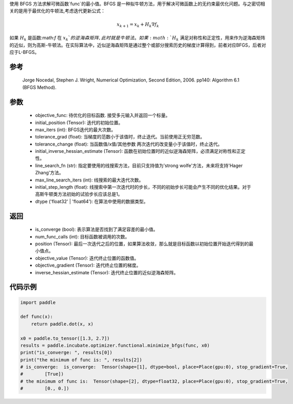 使用 BFGS 方法求解可微函数`func`的最小值。BFGS 是一种拟牛顿方法，用于解决可微函数上的无约束最优化问题。与之密切相关的是用于最优化的牛顿法,考虑迭代更新公式：

.. math::
    x_{k+1} = x_{k} + H_k \nabla{f_k}

如果 :math:`H_k` 是函数:math:`f` 在 :math:`x_k`的逆海森矩阵, 此时就是牛顿法。如果 :math:`H_k` 满足对称性和正定性，用来作为逆海森矩阵的近似，则为高斯-牛顿法。在实际算法中，近似逆海森矩阵是通过整个或部分搜索历史的梯度计算得到，前者对应BFGS，后者对应于L-BFGS。


参考
:::::::::
    Jorge Nocedal, Stephen J. Wright, Numerical Optimization, Second Edition, 2006. pp140: Algorithm 6.1 (BFGS Method).

参数
:::::::::
    - objective_func: 待优化的目标函数. 接受多元输入并返回一个标量。
    - initial_position (Tensor): 迭代的初始位置。 
    - max_iters (int): BFGS迭代的最大次数。
    - tolerance_grad (float): 当梯度的范数小于该值时，终止迭代。当前使用正无穷范数。
    - tolerance_change (float): 当函数值/x值/其他参数 两次迭代的改变量小于该值时，终止迭代。
    - initial_inverse_hessian_estimate (Tensor): 函数在初始位置时的近似逆海森矩阵，必须满足对称性和正定性。
    - line_search_fn (str): 指定要使用的线搜索方法，目前只支持值为'strong wolfe'方法，未来将支持'Hager Zhang'方法。
    - max_line_search_iters (int): 线搜索的最大迭代次数。
    - initial_step_length (float): 线搜索中第一次迭代时的步长，不同的初始步长可能会产生不同的优化结果。对于高斯牛顿类方法初始的试验步长应该总是1。
    - dtype ('float32' | 'float64'): 在算法中使用的数据类型。

返回
:::::::::
    - is_converge (bool): 表示算法是否找到了满足容差的最小值。
    - num_func_calls (int): 目标函数被调用的次数。
    - position (Tensor): 最后一次迭代之后的位置，如果算法收敛，那么就是目标函数以初始位置开始迭代得到的最小值点。
    - objective_value (Tensor): 迭代终止位置的函数值。
    - objective_gradient (Tensor): 迭代终止位置的梯度。
    - inverse_hessian_estimate (Tensor): 迭代终止位置的近似逆海森矩阵。

代码示例
::::::::::
.. code-block:: python

    import paddle

    def func(x):
        return paddle.dot(x, x)

    x0 = paddle.to_tensor([1.3, 2.7])
    results = paddle.incubate.optimizer.functional.minimize_bfgs(func, x0)
    print("is_converge: ", results[0])
    print("the minimum of func is: ", results[2])
    # is_converge:  is_converge:  Tensor(shape=[1], dtype=bool, place=Place(gpu:0), stop_gradient=True,
    #        [True])
    # the minimum of func is:  Tensor(shape=[2], dtype=float32, place=Place(gpu:0), stop_gradient=True,
    #        [0., 0.])